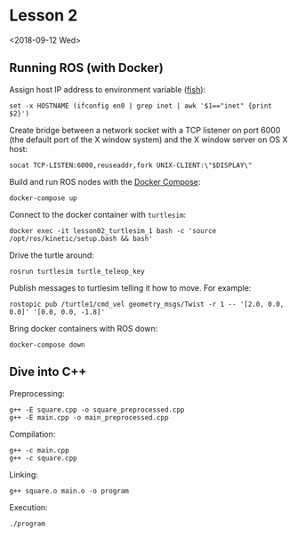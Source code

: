 * Lesson 2

<2018-09-12 Wed>

** Running ROS (with Docker)

Assign host IP address to environment variable ([[https://fishshell.com][fish]]):

#+BEGIN_SRC fish
set -x HOSTNAME (ifconfig en0 | grep inet | awk '$1=="inet" {print $2}')
#+END_SRC

Create bridge between a network socket with a TCP listener on port 6000 (the default port of the X window system) and the X window server on OS X host:

#+BEGIN_SRC fish
socat TCP-LISTEN:6000,reuseaddr,fork UNIX-CLIENT:\"$DISPLAY\"
#+END_SRC

Build and run ROS nodes with the [[https://docs.docker.com/compose/][Docker Compose]]:

#+BEGIN_SRC fish
docker-compose up
#+END_SRC

Connect to the docker container with ~turtlesim~:

#+BEGIN_SRC fish
docker exec -it lesson02_turtlesim_1 bash -c 'source /opt/ros/kinetic/setup.bash && bash'
#+END_SRC

Drive the turtle around:

#+BEGIN_SRC 
rosrun turtlesim turtle_teleop_key
#+END_SRC

Publish messages to turtlesim telling it how to move. For example:

#+BEGIN_SRC 
rostopic pub /turtle1/cmd_vel geometry_msgs/Twist -r 1 -- '[2.0, 0.0, 0.0]' '[0.0, 0.0, -1.8]'
#+END_SRC

Bring docker containers with ROS down:

#+BEGIN_SRC 
docker-compose down
#+END_SRC

** Dive into C++

Preprocessing:

#+BEGIN_SRC fish
g++ -E square.cpp -o square_preprocessed.cpp
g++ -E main.cpp -o main_preprocessed.cpp
#+END_SRC

Compilation:

#+BEGIN_SRC fish
g++ -c main.cpp
g++ -c square.cpp
#+END_SRC

Linking:

#+BEGIN_SRC fish
g++ square.o main.o -o program
#+END_SRC

Execution:

#+BEGIN_SRC fish
./program
#+END_SRC

